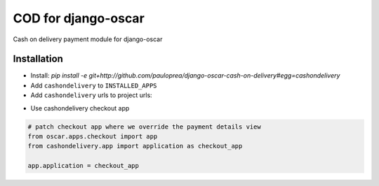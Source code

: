 
====================
COD for django-oscar
====================

Cash on delivery payment module for django-oscar

Installation
------------

* Install: `pip install -e git+http://github.com/pauloprea/django-oscar-cash-on-delivery#egg=cashondelivery`
* Add ``cashondelivery`` to ``INSTALLED_APPS``
* Add ``cashondelivery`` urls to project urls:

.. code-block:: python
    from cashondelivery.dashboard.app import application as cashon
    
    url(r'^dashboard/cash-on/', include(cashon.urls)),


* Use cashondelivery checkout app

.. code-block:: python

    # patch checkout app where we override the payment details view
    from oscar.apps.checkout import app
    from cashondelivery.app import application as checkout_app

    app.application = checkout_app

